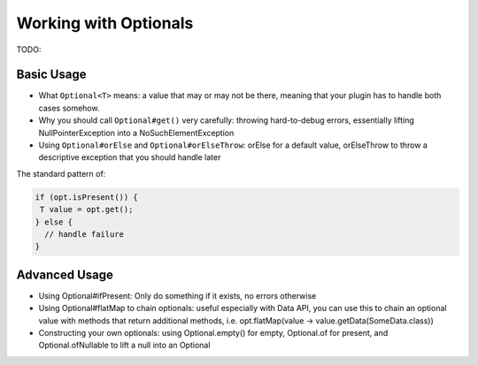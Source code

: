 ======================
Working with Optionals
======================

TODO:

Basic Usage
===========

* What ``Optional<T>`` means: a value that may or may not be there, meaning that your plugin has to handle both cases somehow.
* Why you should call ``Optional#get()`` very carefully: throwing hard-to-debug errors, essentially lifting NullPointerException into a NoSuchElementException
* Using ``Optional#orElse`` and ``Optional#orElseThrow``: orElse for a default value, orElseThrow to throw a descriptive exception that you should handle later

The standard pattern of:

.. code-block:: java

 if (opt.isPresent()) {
  T value = opt.get();
 } else {
   // handle failure
 }

Advanced Usage
==============

* Using Optional#ifPresent: Only do something if it exists, no errors otherwise
* Using Optional#flatMap to chain optionals: useful especially with Data API, you can use this to chain an optional value with methods that return additional methods, i.e. opt.flatMap(value -> value.getData(SomeData.class))
* Constructing your own optionals: using Optional.empty() for empty, Optional.of for present, and Optional.ofNullable to lift a null into an Optional
